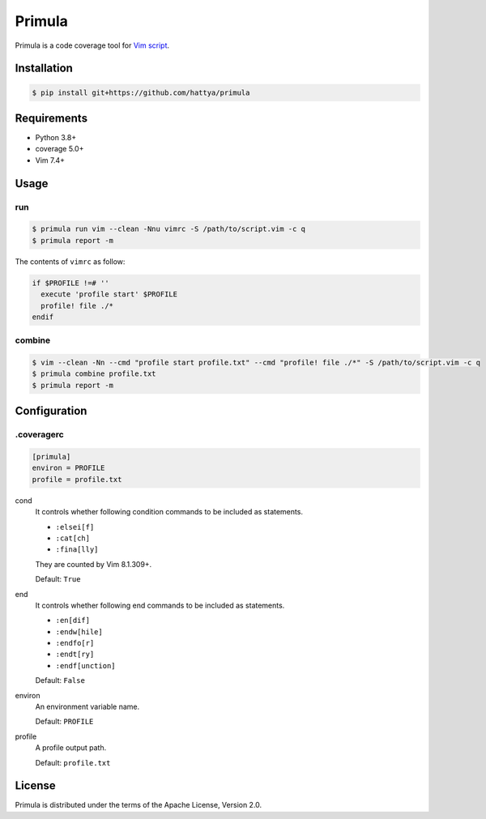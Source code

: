 Primula
=======

Primula is a code coverage tool for `Vim script`_.

.. image:: https://github.com/hattya/primula/actions/workflows/ci.yml/badge.svg
   :target: https://github.com/hattya/primula/actions/workflows/ci.yml

.. image:: https://codecov.io/gh/hattya/primula/branch/master/graph/badge.svg
   :target: https://codecov.io/gh/hattya/primula

.. _Vim script: https://www.vim.org/


Installation
------------

.. code:: console

   $ pip install git+https://github.com/hattya/primula


Requirements
------------

- Python 3.8+
- coverage 5.0+
- Vim 7.4+


Usage
-----

run
~~~

.. code:: console

   $ primula run vim --clean -Nnu vimrc -S /path/to/script.vim -c q
   $ primula report -m

The contents of ``vimrc`` as follow:

.. code:: vim

   if $PROFILE !=# ''
     execute 'profile start' $PROFILE
     profile! file ./*
   endif


combine
~~~~~~~

.. code:: console

   $ vim --clean -Nn --cmd "profile start profile.txt" --cmd "profile! file ./*" -S /path/to/script.vim -c q
   $ primula combine profile.txt
   $ primula report -m


Configuration
-------------

.coveragerc
~~~~~~~~~~~

.. code:: ini

   [primula]
   environ = PROFILE
   profile = profile.txt


cond
  It controls whether following condition commands to be included as
  statements.

  - ``:elsei[f]``
  - ``:cat[ch]``
  - ``:fina[lly]``

  They are counted by Vim 8.1.309+.
  
  Default: ``True``

end
  It controls whether following end commands to be included as statements.

  - ``:en[dif]``
  - ``:endw[hile]``
  - ``:endfo[r]``
  - ``:endt[ry]``
  - ``:endf[unction]``

  Default: ``False``

environ
  An environment variable name.

  Default: ``PROFILE``

profile
  A profile output path.

  Default: ``profile.txt``


License
-------

Primula is distributed under the terms of the Apache License, Version 2.0.
